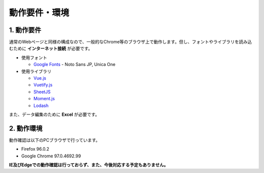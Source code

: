 ========================================
動作要件・環境
========================================

1. 動作要件
========================================

通常のWebページと同様の構成なので、一般的なChrome等のブラウザ上で動作します。但し、フォントやライブラリを読み込むために **インターネット接続** が必要です。

+ 使用フォント

  + `Google Fonts <https://fonts.google.com/>`_ - Noto Sans JP, Unica One

+ 使用ライブラリ

  + `Vue.js <https://jp.vuejs.org/>`_
  + `Vuetify.js <https://vuetifyjs.com/ja/>`_
  + `SheetJS <https://sheetjs.com/>`_
  + `Moment.js <https://momentjs.com/>`_
  + `Lodash <https://lodash.com/>`_

また、データ編集のために **Excel** が必要です。

2. 動作環境
=========================================

動作確認は以下のPCブラウザで行っています。

+ Firefox 96.0.2
+ Google Chrome 97.0.4692.99

**IE及びEdgeでの動作確認は行っておらず、また、今後対応する予定もありません。**
